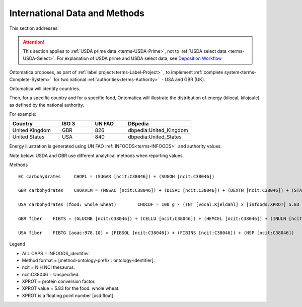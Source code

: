 
.. _$_02-core-13-internationalization:

==============================
International Data and Methods
==============================

This section addresses:

.. rst:role:: Ontomatica defined objective

.. attention::

   This section applies to :ref:`USDA prime data <terms-USDA-Prime>`, not to :ref:`USDA select data <terms-USDA-Select>`. For explanation of USDA prime and USDA select data, see `Deposition Workflow <$_02-core-10-deposition-1-OnLine-OnMessage.html#deposition-workflow>`_

Ontomatica proposes, as part of :ref:`label project<terms-Label-Project>` |_|, to implement :ref:`complete system<terms-Complete-System>` |_| for two national :ref:`authorities<terms-Authority>` |_| - USA and GBR (UK).

Ontomatica will identify countries.

Then, for a specific country and for a specific food, Ontomatica will illustrate the distribution of energy (kilocal, kilojoule) as defined by the national authority.

For example:

.. csv-table::
   :header: "Country", "ISO 3", "UN FAO", "DBpedia"
   :widths: 15, 10, 10, 20

   "United Kingdom", "GBR", "826", "dbpedia:United_Kingdom"
   "United States", "USA", "840", "dbpedia:United_States"

Energy illustration is generated using UN FAO :ref:`INFOODS<terms-INFOODS>` |_| and authority values.

Note below: USDA and GBR use different analytical methods when reporting values.

Methods

::

   EC carbohydrates	CHOPL = (SUGAR [ncit:C38046]) + (SUGOH [ncit:C38046])

   GBR carbohydrates	CHOAVLM = (MNSAC [ncit:C38046]) + (DISAC [ncit:C38046]) + (DEXTN [ncit:C38046]) + (STARCHM [ncit:C38046]) + (GLYCM [ncit:C38046])

   USA carbohydrates (food: whole wheat)	CHOCDF = 100 g - ((NT [vocal:Kjeldahl] x [infoods:XPROT] 5.83 [xsd:float]) + (WATER [ncit:C38046]) + (FAT [ncit:C38046]) + (ASH [ncit:C38046])g)

   GBR fiber	FIBTS = (GLUCNB [ncit:C38046]) + (CELLU [ncit:C38046]) + (HEMCEL [ncit:C38046]) + (INULN [ncit:C38046]) + (LIGN [ncit:C38046]) + (PECT [ncit:C38046])

   USA fiber	FIBTG [aoac:978.10] = (FIBSOL [ncit:C38046]) + (FIBINS [ncit:C38046]) + (NSP [ncit:C38046])

Legend

- ALL CAPS = INFOODS_identifier.
- Method format = [method-ontology-prefix : ontology-identifier].
- ncit = NIH NCI thesaurus.
- ncit:C38046 = Unspecified.
- XPROT = protein conversion factor.
- XPROT value = 5.83 for the food: whole wheat.
- XPROT is a floating point number [xsd:float].


.. |_| unicode:: 0x80

